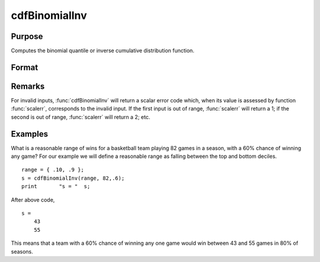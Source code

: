 
cdfBinomialInv
==============================================

Purpose
----------------
Computes the binomial quantile or inverse cumulative distribution function.

Format
----------------
.. function:: cdfBinomialInv(p, trials, prob)

    :param p: :math:`0 < p < 1`.
    :type p: NxK matrix, Nx1 vector or scalar

    :param trials: ExE conformable with *p*. *trials* > 0.
    :type trials: matrix

    :param prob: The probability of *success* on any given trial. ExE conformable with *p*. :math:`0 < prob < 1`.
    :type prob: matrix

    :returns: s (NxK matrix, Nx1 vector or scalar), The number of successes. 

Remarks
-----------

For invalid inputs, :func:`cdfBinomialInv` will return a scalar error code
which, when its value is assessed by function :func:`scalerr`, corresponds to
the invalid input. If the first input is out of range, :func:`scalerr` will
return a 1; if the second is out of range, :func:`scalerr` will return a 2; etc.


Examples
----------------
What is a reasonable range of wins for a basketball team playing 82 games in a season, with a 60% chance of winning any game?
For our example we will define a reasonable range as falling between the top and bottom deciles.

::

    range = { .10, .9 };
    s = cdfBinomialInv(range, 82,.6);
    print 	"s = "	s;

After above code,

::

    s = 
    	43
    	55

This means that a team with a 60% chance of winning any one game would win between 43 and 55 games in 80% of seasons.

.. seealso:: Functions :func:`cdfBinomial`, :func:`pdfBinomial`, :func:`cdfNegBinomial`, :func:`cdfNegBinomialInv`

